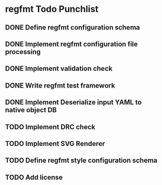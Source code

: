 * regfmt Todo Punchlist
** DONE Define regfmt configuration schema
CLOSED: [2022-09-29 Thu 13:54]
** DONE Implement regfmt configuration file processing
CLOSED: [2022-09-29 Thu 13:54]
** DONE Implement validation check
CLOSED: [2022-09-29 Thu 13:54]
** DONE Write regfmt test framework
CLOSED: [2022-09-29 Thu 13:55]
** DONE Implement Deserialize input YAML to native object DB
CLOSED: [2022-09-29 Thu 18:15]
** TODO Implement DRC check
** TODO Implement SVG Renderer
** TODO Define regfmt style configuration schema
** TODO Add license


